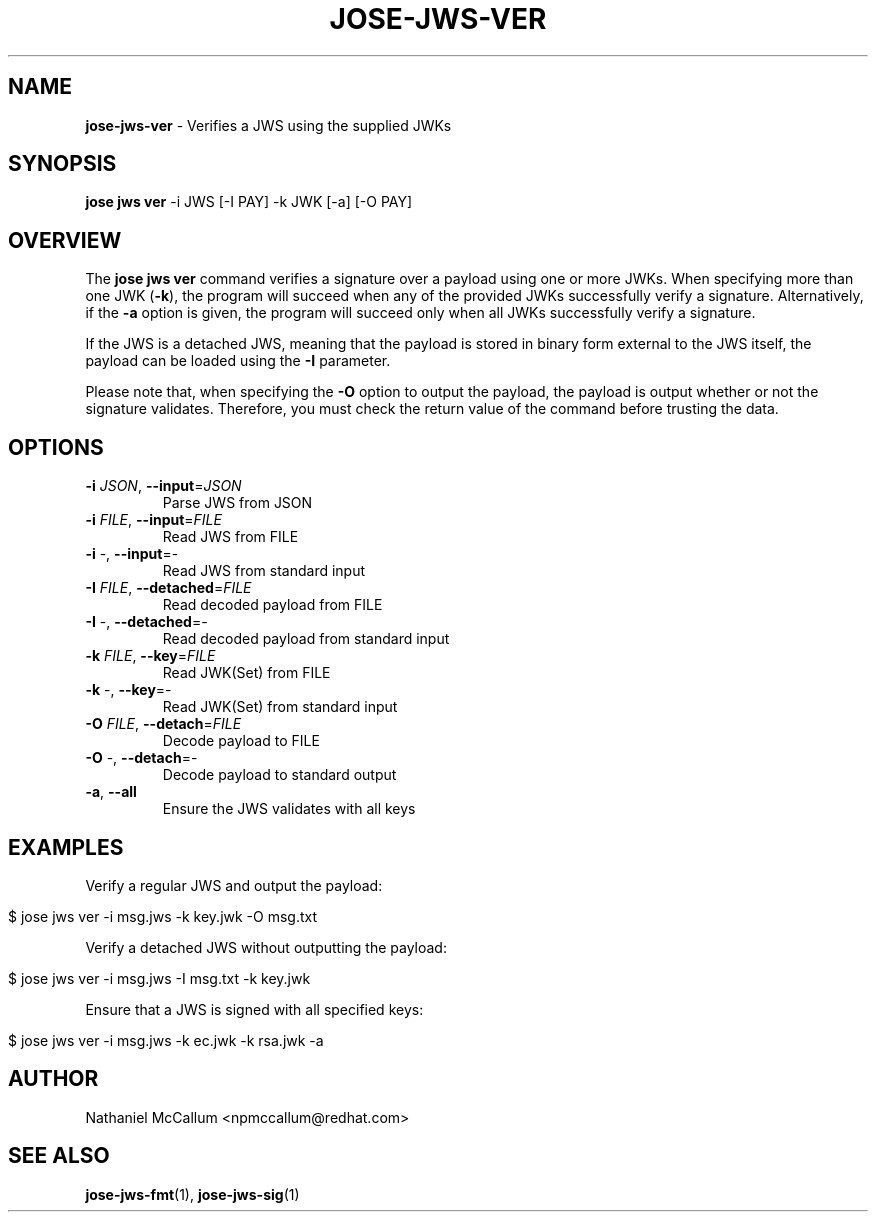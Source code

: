 .\" generated with Ronn/v0.7.3
.\" http://github.com/rtomayko/ronn/tree/0.7.3
.
.TH "JOSE\-JWS\-VER" "1" "July 2019" "" ""
.
.SH "NAME"
\fBjose\-jws\-ver\fR \- Verifies a JWS using the supplied JWKs
.
.SH "SYNOPSIS"
\fBjose jws ver\fR \-i JWS [\-I PAY] \-k JWK [\-a] [\-O PAY]
.
.SH "OVERVIEW"
The \fBjose jws ver\fR command verifies a signature over a payload using one or more JWKs\. When specifying more than one JWK (\fB\-k\fR), the program will succeed when any of the provided JWKs successfully verify a signature\. Alternatively, if the \fB\-a\fR option is given, the program will succeed only when all JWKs successfully verify a signature\.
.
.P
If the JWS is a detached JWS, meaning that the payload is stored in binary form external to the JWS itself, the payload can be loaded using the \fB\-I\fR parameter\.
.
.P
Please note that, when specifying the \fB\-O\fR option to output the payload, the payload is output whether or not the signature validates\. Therefore, you must check the return value of the command before trusting the data\.
.
.SH "OPTIONS"
.
.TP
\fB\-i\fR \fIJSON\fR, \fB\-\-input\fR=\fIJSON\fR
Parse JWS from JSON
.
.TP
\fB\-i\fR \fIFILE\fR, \fB\-\-input\fR=\fIFILE\fR
Read JWS from FILE
.
.TP
\fB\-i\fR \-, \fB\-\-input\fR=\-
Read JWS from standard input
.
.TP
\fB\-I\fR \fIFILE\fR, \fB\-\-detached\fR=\fIFILE\fR
Read decoded payload from FILE
.
.TP
\fB\-I\fR \-, \fB\-\-detached\fR=\-
Read decoded payload from standard input
.
.TP
\fB\-k\fR \fIFILE\fR, \fB\-\-key\fR=\fIFILE\fR
Read JWK(Set) from FILE
.
.TP
\fB\-k\fR \-, \fB\-\-key\fR=\-
Read JWK(Set) from standard input
.
.TP
\fB\-O\fR \fIFILE\fR, \fB\-\-detach\fR=\fIFILE\fR
Decode payload to FILE
.
.TP
\fB\-O\fR \-, \fB\-\-detach\fR=\-
Decode payload to standard output
.
.TP
\fB\-a\fR, \fB\-\-all\fR
Ensure the JWS validates with all keys
.
.SH "EXAMPLES"
Verify a regular JWS and output the payload:
.
.IP "" 4
.
.nf

$ jose jws ver \-i msg\.jws \-k key\.jwk \-O msg\.txt
.
.fi
.
.IP "" 0
.
.P
Verify a detached JWS without outputting the payload:
.
.IP "" 4
.
.nf

$ jose jws ver \-i msg\.jws \-I msg\.txt \-k key\.jwk
.
.fi
.
.IP "" 0
.
.P
Ensure that a JWS is signed with all specified keys:
.
.IP "" 4
.
.nf

$ jose jws ver \-i msg\.jws \-k ec\.jwk \-k rsa\.jwk \-a
.
.fi
.
.IP "" 0
.
.SH "AUTHOR"
Nathaniel McCallum <npmccallum@redhat\.com>
.
.SH "SEE ALSO"
\fBjose\-jws\-fmt\fR(1), \fBjose\-jws\-sig\fR(1)
